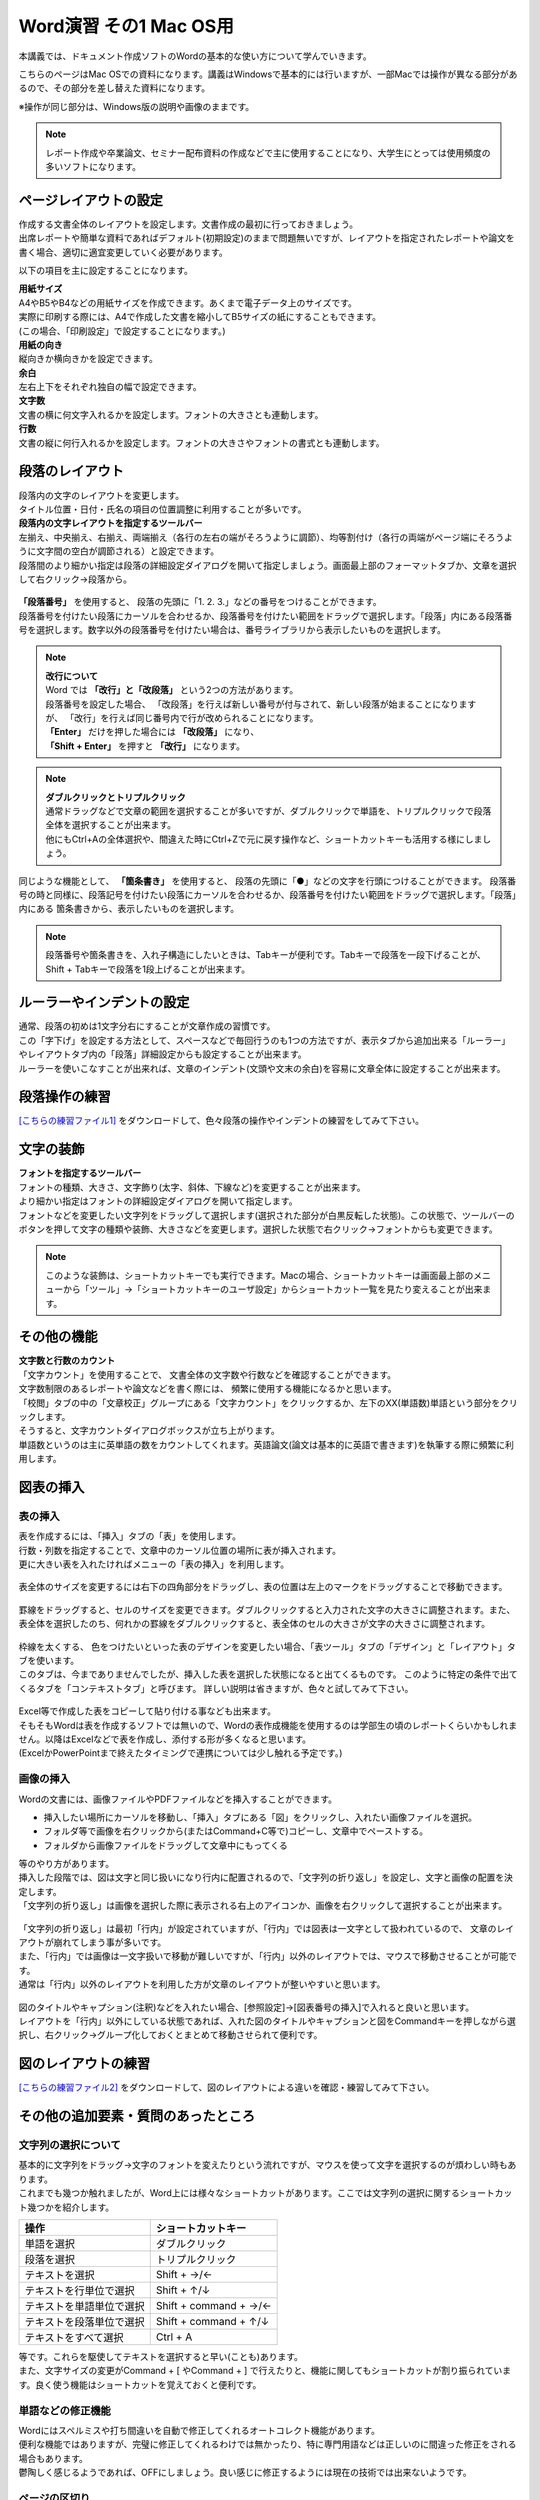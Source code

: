 =========================
 Word演習 その1 Mac OS用
=========================

本講義では、ドキュメント作成ソフトのWordの基本的な使い方について学んでいきます。

こちらのページはMac OSでの資料になります。講義はWindowsで基本的には行いますが、一部Macでは操作が異なる部分があるので、その部分を差し替えた資料になります。

※操作が同じ部分は、Windows版の説明や画像のままです。


.. note::
    レポート作成や卒業論文、セミナー配布資料の作成などで主に使用することになり、大学生にとっては使用頻度の多いソフトになります。

ページレイアウトの設定
^^^^^^^^^^^^^^^^^^^^^^^^^^^^^^^^^^^^^^^^^^^
| 作成する文書全体のレイアウトを設定します。文書作成の最初に行っておきましょう。
| 出席レポートや簡単な資料であればデフォルト(初期設定)のままで問題無いですが、レイアウトを指定されたレポートや論文を書く場合、適切に適宜変更していく必要があります。

以下の項目を主に設定することになります。

| **用紙サイズ**
| A4やB5やB4などの用紙サイズを作成できます。あくまで電子データ上のサイズです。 
| 実際に印刷する際には、A4で作成した文書を縮小してB5サイズの紙にすることもできます。
| (この場合、「印刷設定」で設定することになります。)

| **用紙の向き**
| 縦向きか横向きかを設定できます。

| **余白**
| 左右上下をそれぞれ独自の幅で設定できます。

| **文字数**
| 文書の横に何文字入れるかを設定します。フォントの大きさとも連動します。

| **行数**
| 文書の縦に何行入れるかを設定します。フォントの大きさやフォントの書式とも連動します。

.. figure:: _static/images/word/layout_mac.png

段落のレイアウト
^^^^^^^^^^^^^^^^^^^^^^^^^^^^^^^
| 段落内の文字のレイアウトを変更します。
| タイトル位置・日付・氏名の項目の位置調整に利用することが多いです。

| **段落内の文字レイアウトを指定するツールバー**
| 左揃え、中央揃え、右揃え、両端揃え（各行の左右の端がそろうように調節）、均等割付け（各行の両端がページ端にそろうように文字間の空白が調節される）と設定できます。
| 段落間のより細かい指定は段落の詳細設定ダイアログを開いて指定しましょう。画面最上部のフォーマットタブか、文章を選択して右クリック→段落から。

.. figure:: _static/images/word/paragraph_mac.png

| **「段落番号」** を使用すると、 段落の先頭に「1. 2. 3.」などの番号をつけることができます。
| 段落番号を付けたい段落にカーソルを合わせるか、段落番号を付けたい範囲をドラッグで選択します。「段落」内にある段落番号を選択します。数字以外の段落番号を付けたい場合は、番号ライブラリから表示したいものを選択します。

.. figure:: _static/images/word/paragraph_num.png

.. note::
    | **改行について**
    | Word では **「改行」と「改段落」** という2つの方法があります。 
    | 段落番号を設定した場合、 「改段落」を行えば新しい番号が付与されて、新しい段落が始まることになりますが、 「改行」を行えば同じ番号内で行が改められることになります。
    | **「Enter」** だけを押した場合には **「改段落」** になり、
    | **「Shift + Enter」** を押すと **「改行」** になります。 

.. note::
    | **ダブルクリックとトリプルクリック**
    | 通常ドラッグなどで文章の範囲を選択することが多いですが、ダブルクリックで単語を、トリプルクリックで段落全体を選択することが出来ます。
    | 他にもCtrl+Aの全体選択や、間違えた時にCtrl+Zで元に戻す操作など、ショートカットキーも活用する様にしましょう。

同じような機能として、 **「箇条書き」** を使用すると、 段落の先頭に「●」などの文字を行頭につけることができます。
段落番号の時と同様に、段落記号を付けたい段落にカーソルを合わせるか、段落番号を付けたい範囲をドラッグで選択します。「段落」内にある 箇条書きから、表示したいものを選択します。

.. figure:: _static/images/word/paragraph_mark.png

.. note::
    段落番号や箇条書きを、入れ子構造にしたいときは、Tabキーが便利です。Tabキーで段落を一段下げることが、Shift + Tabキーで段落を1段上げることが出来ます。

ルーラーやインデントの設定
^^^^^^^^^^^^^^^^^^^^^^^^^^^^
| 通常、段落の初めは1文字分右にすることが文章作成の習慣です。
| この「字下げ」を設定する方法として、スペースなどで毎回行うのも1つの方法ですが、表示タブから追加出来る「ルーラー」やレイアウトタブ内の「段落」詳細設定からも設定することが出来ます。
| ルーラーを使いこなすことが出来れば、文章のインデント(文頭や文末の余白)を容易に文章全体に設定することが出来ます。

.. figure:: _static/images/word/ruler.png

.. figure:: _static/images/word/ruler2_mac.png

段落操作の練習
^^^^^^^^^^^^^^^^^^^^^^^^^^^^
`[こちらの練習ファイル1] <_static/documents/word/practice1.docx>`_ をダウンロードして、色々段落の操作やインデントの練習をしてみて下さい。

文字の装飾
^^^^^^^^^^^^^^^^^
| **フォントを指定するツールバー**
| フォントの種類、大きさ、文字飾り(太字、斜体、下線など)を変更することが出来ます。 
| より細かい指定はフォントの詳細設定ダイアログを開いて指定します。

| フォントなどを変更したい文字列をドラッグして選択します(選択された部分が白黒反転した状態)。この状態で、ツールバーのボタンを押して文字の種類や装飾、大きさなどを変更します。選択した状態で右クリック→フォントからも変更できます。

.. figure:: _static/images/word/font.png

.. note::
    このような装飾は、ショートカットキーでも実行できます。Macの場合、ショートカットキーは画面最上部のメニューから「ツール」→「ショートカットキーのユーザ設定」からショートカット一覧を見たり変えることが出来ます。

.. figure:: _static/images/word/under_shortcut_mac.png

その他の機能
^^^^^^^^^^^^^^^^^^^^^^^^^^^^^^^^^^^^^^^^^^^^^^^^^^^^^^^
| **文字数と行数のカウント**
| 「文字カウント」を使用することで、 文書全体の文字数や行数などを確認することができます。
| 文字数制限のあるレポートや論文などを書く際には、 頻繁に使用する機能になるかと思います。
| 「校閲」タブの中の「文章校正」グループにある「文字カウント」をクリックするか、左下のXX(単語数)単語という部分をクリックします。
| そうすると、文字カウントダイアログボックスが立ち上がります。

| 単語数というのは主に英単語の数をカウントしてくれます。英語論文(論文は基本的に英語で書きます)を執筆する際に頻繁に利用します。

.. figure:: _static/images/word/word_count.png

図表の挿入
^^^^^^^^^^^^^^^^^
表の挿入
---------------------------
| 表を作成するには、「挿入」タブの「表」を使用します。
| 行数・列数を指定することで、文章中のカーソル位置の場所に表が挿入されます。
| 更に大きい表を入れたければメニューの「表の挿入」を利用します。

.. figure:: _static/images/word/table.png

| 表全体のサイズを変更するには右下の四角部分をドラッグし、表の位置は左上のマークをドラッグすることで移動できます。

.. figure:: _static/images/word/table_size.png
    :scale: 75%

| 罫線をドラッグすると、セルのサイズを変更できます。ダブルクリックすると入力された文字の大きさに調整されます。また、表全体を選択したのち、何れかの罫線をダブルクリックすると、表全体のセルの大きさが文字の大きさに調整されます。

.. figure:: _static/images/word/table_resize.png

| 枠線を太くする、 色をつけたいといった表のデザインを変更したい場合、「表ツール」タブの「デザイン」と「レイアウト」タブを使います。 
| このタブは、今までありませんでしたが、挿入した表を選択した状態になると出てくるものです。 このように特定の条件で出てくるタブを「コンテキストタブ」と呼びます。 詳しい説明は省きますが、色々と試してみて下さい。

.. figure:: _static/images/word/table_layout.png

| Excel等で作成した表をコピーして貼り付ける事なども出来ます。
| そもそもWordは表を作成するソフトでは無いので、Wordの表作成機能を使用するのは学部生の頃のレポートくらいかもしれません。以降はExcelなどで表を作成し、添付する形が多くなると思います。
| (ExcelかPowerPointまで終えたタイミングで連携については少し触れる予定です。)

画像の挿入
---------------------------
| Wordの文書には、画像ファイルやPDFファイルなどを挿入することができます。

* 挿入したい場所にカーソルを移動し、「挿入」タブにある「図」をクリックし、入れたい画像ファイルを選択。
* フォルダ等で画像を右クリックから(またはCommand+C等で)コピーし、文章中でペーストする。
* フォルダから画像ファイルをドラッグして文章中にもってくる

| 等のやり方があります。

| 挿入した段階では、図は文字と同じ扱いになり行内に配置されるので、「文字列の折り返し」を設定し、文字と画像の配置を決定します。
| 「文字列の折り返し」は画像を選択した際に表示される右上のアイコンか、画像を右クリックして選択することが出来ます。

.. figure:: _static/images/word/image_layout_mac.png

| 「文字列の折り返し」は最初「行内」が設定されていますが、「行内」では図表は一文字として扱われているので、 文章のレイアウトが崩れてしまう事が多いです。
| また、「行内」では画像は一文字扱いで移動が難しいですが、「行内」以外のレイアウトでは、マウスで移動させることが可能です。 
| 通常は「行内」以外のレイアウトを利用した方が文章のレイアウトが整いやすいと思います。

.. figure:: _static/images/word/image_position.png

| 図のタイトルやキャプション(注釈)などを入れたい場合、[参照設定]→[図表番号の挿入]で入れると良いと思います。
| レイアウトを「行内」以外にしている状態であれば、入れた図のタイトルやキャプションと図をCommandキーを押しながら選択し、右クリック→グループ化しておくとまとめて移動させられて便利です。

.. figure:: _static/images/word/figure_title_mac.png

.. figure:: _static/images/word/figure_caption_mac.png

図のレイアウトの練習
^^^^^^^^^^^^^^^^^^^^^^^^^^^^
`[こちらの練習ファイル2] <_static/documents/word/practice2.docx>`_ をダウンロードして、図のレイアウトによる違いを確認・練習してみて下さい。

その他の追加要素・質問のあったところ
^^^^^^^^^^^^^^^^^^^^^^^^^^^^^^^^^^^^^^^^^^^^^^^^^^^^^^^^^^
文字列の選択について
---------------------------
| 基本的に文字列をドラッグ→文字のフォントを変えたりという流れですが、マウスを使って文字を選択するのが煩わしい時もあります。
| これまでも幾つか触れましたが、Word上には様々なショートカットがあります。ここでは文字列の選択に関するショートカット幾つかを紹介します。

============================ ========================
操作                          ショートカットキー
============================ ========================
単語を選択                    ダブルクリック
段落を選択                    トリプルクリック
テキストを選択                 Shift + →/←
テキストを行単位で選択          Shift + ↑/↓
テキストを単語単位で選択        Shift + command + →/←
テキストを段落単位で選択        Shift + command + ↑/↓
テキストをすべて選択            Ctrl + A
============================ ========================

| 等です。これらを駆使してテキストを選択すると早い(ことも)あります。
| また、文字サイズの変更がCommand + [ やCommand + ] で行えたりと、機能に関してもショートカットが割り振られています。良く使う機能はショートカットを覚えておくと便利です。

単語などの修正機能
---------------------------
| Wordにはスペルミスや打ち間違いを自動で修正してくれるオートコレクト機能があります。
| 便利な機能ではありますが、完璧に修正してくれるわけでは無かったり、特に専門用語などは正しいのに間違った修正をされる場合もあります。
| 鬱陶しく感じるようであれば、OFFにしましょう。良い感じに修正するようには現在の技術では出来ないようです。

.. figure:: _static/images/word/spell_check_mac.png

ページの区切り
---------------------------
| ページに書く内容が終わり、残りを空欄にして、 新しいページから次の文章を始めたい時に使用します。
| 「Enter」や「Space」を押し続けて新しいページに移るのは本来の作成方法ではありません。
| 区切りを入れたい場所にカーソルを移動させた後に、 「挿入」タブから「ページの区切り」をクリックすると、 新しいページが作成されます。

.. figure:: _static/images/word/page_cut.png

ページ番号
------------------------
| 複数ページにわたる文章をWordで作成する場合には、ページ番号を付すのが一般的です。複数枚のレポートや論文の場合は、必ずページ番号を入れましょう。
| 「挿入」タブから「ページ番号」をクリックし、 挿入したいスタイルのものを選択します。その後、「コンテクストメニュー」(ヘッダーとフッター)から細かい編集をします。

.. figure:: _static/images/word/page_num.png

脚注
------------------------
| 文章を書いている中で、文献の参照箇所を指示したり、専門用語の解説などを記載しておきたい場合に脚注を使用します。
| 挿入したい場所にカーソルを移動し、「参照設定」タブにある「右下矢印」をクリックします。脚注か文末脚注にチェックを入れ、書式の設定を行います。
| 「挿入」をクリックし、脚注に情報を入力していきます。脚注はそのページの下、文末脚注は文書の一番最後に入ります。
| Alt + Ctrl + D(or F) というショートカットキーで手軽に入れることもできます。

.. figure:: _static/images/word/footnote.png

数式
------------------------
| 文章中に数式を入れたい場合、「挿入」タブから右の方にある「数式」をクリックすることで、数式の入力フォームが出てきます。
| control + shift + = というショートカットキーで手軽に入れることもできます。

.. figure:: _static/images/word/math.png

.. figure:: _static/images/word/math2.png

| 数式は数式タブから作っていくことも可能ですが、これも例のごとくショートカットで作成できます。
| Macの場合、「￥」と「\」が別の記号として扱われているのですが、両者ともに「￥」で表示されてしまいます。
| 数式を打つ際には、Optionキー + ￥をバックスラッシュとして使いましょう。

============================ =====================
数式                          ショートカット
============================ =====================
α, β, γなど                   \\alpha \\beta \\gamma
×, ÷, ±など                   \\times \\div +-
xの2乗                        x^2
分数                          x/y
√                             \\sqrt
∫ (積分)                      \\int
Σ                             \\sum_(a)^(b)
============================ =====================

などが良く使うものでしょうか。個人的に良く使う記号や数式の出し方は覚えておいても良いかもしれません。

その他の要素の練習
^^^^^^^^^^^^^^^^^^^^^^^^^^^^
`[こちらの練習ファイル3] <_static/documents/word/practice3.docx>`_ をダウンロードして、脚注やページ番号、数式の挿入の確認・練習をしてみて下さい。

その他質問のあったこと
------------------------
| **Q. tabの使い方がうまくいかない(昔教えてもらったが忘れてしまった)**
| A. tabキーを使うことで、4文字の倍数の場所で頭が揃うように文章の間を揃えることが出来ます。
| また、ルーラーを使うことで任意の場所で頭が揃うようにも出来ます。少し講義で実演します。

| **Q. 画像を張り付ける際に、自分がしたい形にトリミングすることはできますか。（縦と横を切り取ったり、円形などすでにWordに入っている図形の形にトリミングする方法しかわからなくて困っています。）**
| A. →図形の編集はペイントツールやPowerPointの方が得意なので、そちらで処理して貼り付けるのが良いかと思います。例えばPowerPointなら切り抜きというツールが使えます。
| PowerPoint演習の際にも触れますが、それまでに必要になるかもしれないので講義中に少し実演しておきます。

| **Q. グラフなどを入れたいときにどうすればうまくグラフを作って入れたらいいのかよくわからないです。**
| A. グラフに関してはExcelで作成して、Wordに貼り付け、みたいな形が良いと思います。WordとExcelの連携はExcelの講義の際に少し行います。

| **Q. 化学実験のレポートを書くときに、上付き文字下付き文字を大量に書く際、ショートカットを利用しても面倒だった。**
| A. 数式として打てば下付き上付き文字はだいぶ楽になるかと思います。

| **Q. サイトからコピペしたときに文字の間に半角スペースが入ってしまうことがある**
| A. ファイル→(その他→)オプション→詳細設定の"切り取り、コピー、貼り付けで、自動調整などコピペの際の挙動が色々設定できます。(ただ逆に必要なスペースも消えてしまう可能性もあるかも)

| **Q. 游明朝で本文を入力している際に、数字や記号を入力するとそこからMS明朝になってしまう事があり、ネットに載っている方法で設定を変更してみたが改善しなかった。/たまに字体が勝手に変わってしまうことがあった。**
| A. 自分で色々調べてそうなので既に試されているかと思いますが、来週触れる予定のスタイルやテンプレートで解決できそうな気がします。
| スタイルの変更をして、そのスタイルやテンプレートを保存し、新規文書を作成する際はそのテンプレートやスタイルを適用してから文字入力していく、とかでしょうか。
| コピペとかするとフォントごとコピーされてりもするので、そこからフォントが変わることもあります。

| **Q. 突然他の行にカーソルが移動してしまい、文書作成がうまくいかないことが偶にあります。**
| A. 偶然カーソル移動のショートカットを押してしまい、発動してしまったとかでしょうか。もしくはタッチパッドやマウスの感度設定が良すぎるのかもしれません。

| **Q. スペースキーを押すと、四角いマークがでてしまうのはどういうことでしょうか。また、この四角いマークはどのようなときに使うのでしょうか。**
| ファイル→(その他→)オプション→表示から、各記号の表示を変えられます。
| この編集記号自体は印刷されないので、全角スペースなのか、半角スペースなのか、スペースなのかタブなのか等を区別するときなどに使う人がいます。

| **Q. 英語でエッセイを書く際に指定された書式を設定するのに手こずったことがある。**
| A. 次回触れますが、(どこまでの書式のことを表しているのかによりますが、)最初にスタイルなどを作っておいて、設定を保存しておくと良いかもしれません。

| **Q. 勝手にローマ字が大文字になることがある。**
| A. CapsLockがオンになっていたのかもしれません。Shift + CapsLockでオフにしましょう。

| **Q. wordが知らない単語に赤線を引いてきて消しても開くたびに復活することと、全ての機能を使いこなせないこと。**
| A. スペルチェックの設定ですね。ファイル→(その他→)オプション→文章校正から設定を外すと良いと思います。

| **Q. PCのファイルアプリでwordファイルの名前を変えると、wordアプリの「開く」から開けなくなることがある。**
| A. 恐らく拡張子が無くなったのではないでしょうか。名前を変えても、XXX.docxみたいな形で最後に.docxとか.docをつける必要があります。

| **Q. Wordに限ったことではないのですが参考文献の際のインターネットサイトのリンクの貼り方がよくわかりません。今は一度リンクをLINEに送ってからコピーしているのですがもっと良い方法はありますか？**
| `参考文献の名前 <https://www.google.com/>`_　←みたいな感じにできないということでしょうか？
| リンクを張りたい場所を選択して、右クリック→リンクを選択してアドレスにURLを記入すると出来ます。
| (URL自体が分からないとかであれば再度質問してください。)

| **Q. 入力した文字が途中から変な位置に挿入されることがあるので、その原因を知りたいです。**
| 講義で触れた改段落・改行のインデントの設定によるのかなと思いますが、全然関係ない場所から始まったりするんでしょうか？

※参考に...その他質問のあったこと(2021年度)
------------------------
| **Q. 自動保存機能のせいか、たまに打ち込んだ文章がごっそり消えるときがあります。**
| A. 基本的には自動保存は信用せず、自分で上書き保存をするのが良いと思います。もしそうしていても消えるようであれば、恐らく保存が上手く行われていない形かと思います。
| 幾つか可能性がありそうです。古い形式の保存ファイル(.doc)を開いて[互換モード]を解除したような場合や、プレビュー機能がが保存を妨げている場合(ファイルタブ➜オプション➜基本設定で、「リアルタイムのプレビュー表示機能を有効にする(L)」のチェックを外しておくと避けることができる。)など。

| **Q. pdfの内容(pdf形式の文書そのもの)は貼り付けられないのでしょうか。wordの挿入タブ→オブジェクト→ファイルから→参照　でpdfファイルを選んで挿入すると、ファイルのリンク先が張られてしまい直接内容を見ることができませんでした。(一度だけなぜかうまく内容が直接貼られました)**
| A. そのやり方で貼り付けられるはずですが、調べてると同じ問題にあたってる人が割といました。バグかも。もう少し調べてみます。Adobeソフトが入ってないということは無いですか？

| **Q. 写真や画像をコピペする際にいくつか書式を選択できると思うのですが、それぞれの違いがよくわからないです。パワーポイントのように画像をドラッグで動かせず、うまく配置できなくて困ったことがありました。**
| A. 画像等の貼り付け方に関しては文章中で **右クリックをして貼り付ける場合** 、幾つかのフォーマットを選択できます。こちらのページにまとまっています。 `[形式を選択して貼り付け] <https://support.microsoft.com/ja-jp/office/形式を選択して貼り付け-e03db6c7-8295-4529-957d-16ac8a778719>`_
| 画像として貼り付け、レイアウトで動かせるようにするのが良いと思います。

| **Q. 他のところからコピペしてきた文章の行間の間隔が違うのの直し方が分からないです。あちこち触って何回か直せたこともあったんですが、やり方をちゃんと覚えていません。**
| **Q. メモなどからコピーペーストを行うと行間が変に空いてしまうことがある。**
| A. 上の回答と似ていますが、文章の貼り付けに関しても文章中で **右クリックをして貼り付ける場合** いくつかフォーマットが選べます。恐らく書式が「元の書式を保持」になっている可能性が高いです。「書式を結合」「テキストのみ保持」などで貼り付けてみましょう。

| **Q. 変換がしやすい日本語入力の時は良いのですが、英語入力の時にキーボードから直接打てない特殊記号を打とうとするとなかなか煩わしいです。**
| A. 分かります。私も海外の人達はどうやってるんだろうと思っていたんですが、イギリスで英語圏の人達がやってた方法を見た時に、Alt Codesというのがwindowsにあると知りました。
| Word上で25A0と入力し、ALT + Xと打ってみてください。「■」に変換されると思います。こんな風に一応英語からも変換出来るんですが、結局記号のコードを覚える必要があり面倒です…。

| **Q. wordを使っている途中、急に日本語入力を受け付けなくなるときがあります。アプリを再起動すれば直るのですが、原因が分からず困っています。**
| A. Word特有の問題なのか、別のソフトやブラウザを使用中にも同様の現象が起きるのかで原因が変わる気がします。
| Wordを使用している際、言語設定(画面右下)はどの様になっているでしょうか？

| **Q. 数式タブにない数式の出し方が分かりません。**
| A. どんなものでしょう？最悪LaTeXなどのコードで埋め込むこともできます。

| **Q. Word使用時に、たまに文字化けが発生して、それまでに作っていたものがなくなってしまうことがあります。何が原因なのでしょう。**
| A. 作業中に文字化けして壊れてしまう状況でしょうか？もしファイルを開いたときに文字化けしてしまうのであれば、ファイルが上手く保存されていない可能性があります。以下の方法で修復して開いてみて下さい。

.. figure:: _static/images/word/repair.png
